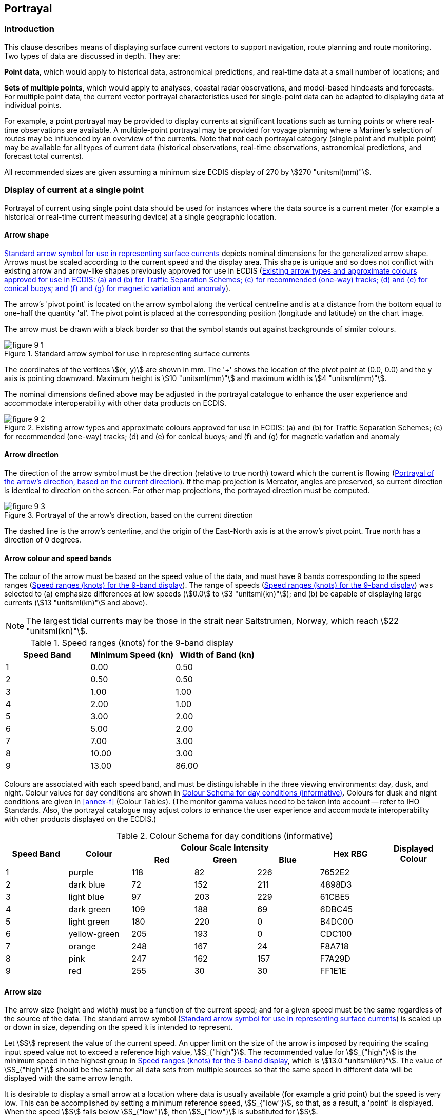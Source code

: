 
[[sec_9]]
== Portrayal

[[sec_9.1]]
=== Introduction

This clause describes means of displaying surface current vectors
to support navigation, route planning and route monitoring. Two types
of data are discussed in depth. They are:

*Point data*, which would apply to historical data, astronomical predictions,
and real-time data at a small number of locations; and

*Sets of multiple points*, which would apply to analyses, coastal
radar observations, and model-based hindcasts and forecasts. For multiple
point data, the current vector portrayal characteristics used for
single-point data can be adapted to displaying data at individual
points.

For example, a point portrayal may be provided to display currents
at significant locations such as turning points or where real-time
observations are available. A multiple-point portrayal may be provided
for voyage planning where a Mariner's selection of routes may be influenced
by an overview of the currents. Note that not each portrayal category
(single point and multiple point) may be available for all types of
current data (historical observations, real-time observations, astronomical
predictions, and forecast total currents).

All recommended sizes are given assuming a minimum size ECDIS display
of 270 by stem:[270 "unitsml(mm)"].

[[sec_9.2]]
=== Display of current at a single point

Portrayal of current using single point data should be used for instances
where the data source is a current meter (for example a historical
or real-time current measuring device) at a single geographic location.

[[sec_9.2.1]]
==== Arrow shape

<<fig_9-1>> depicts nominal dimensions for the generalized arrow shape.
Arrows must be scaled according to the current speed and the display
area. This shape is unique and so does not conflict with existing
arrow and arrow-like shapes previously approved for use in ECDIS (<<fig_9-2>>).

The arrow's 'pivot point' is located on the arrow symbol along the
vertical centreline and is at a distance from the bottom equal to
one-half the quantity 'al'. The pivot point is placed at the corresponding
position (longitude and latitude) on the chart image.

The arrow must be drawn with a black border so that the symbol stands
out against backgrounds of similar colours.

[[fig_9-1]]
.Standard arrow symbol for use in representing surface currents
image::figure-9-1.png[]

The coordinates of the vertices stem:[(x, y)] are shown in mm. The
'+' shows the location of the pivot point at (0.0, 0.0) and the y
axis is pointing downward. Maximum height is stem:[10 "unitsml(mm)"]
and maximum width is stem:[4 "unitsml(mm)"].

The nominal dimensions defined above may be adjusted in the portrayal
catalogue to enhance the user experience and accommodate interoperability
with other data products on ECDIS.

[[fig_9-2]]
.Existing arrow types and approximate colours approved for use in ECDIS: (a) and (b) for Traffic Separation Schemes; (c) for recommended (one-way) tracks; (d) and (e) for conical buoys; and (f) and (g) for magnetic variation and anomaly
image::figure-9-2.png[]

[[sec_9.2.2]]
==== Arrow direction

The direction of the arrow symbol must be the direction
(relative to true north) toward which the current is flowing (<<fig_9-3>>).
If the map projection is Mercator, angles are preserved, so current
direction is identical to direction on the screen. For other map projections,
the portrayed direction must be computed.

[[fig_9-3]]
.Portrayal of the arrow's direction, based on the current direction
image::figure-9-3.png[]

The dashed line is the arrow's centerline, and the origin of the East-North
axis is at the arrow's pivot point. True north has a direction of
0 degrees.

[[sec_9.2.3]]
==== Arrow colour and speed bands

The colour of the arrow must be based on the speed value of the data,
and must have 9 bands corresponding to the speed ranges (<<table_9-1>>).
The range of speeds (<<table_9-1>>) was selected to (a) emphasize
differences at low speeds (stem:[0.0] to stem:[3 "unitsml(kn)"]);
and (b) be capable of displaying large currents (stem:[13 "unitsml(kn)"]
and above).

NOTE: The largest tidal currents may be those in the strait near Saltstrumen,
Norway, which reach stem:[22 "unitsml(kn)"].

[[table_9-1]]
.Speed ranges (knots) for the 9-band display
[cols="^,^,^"]
|===
h| Speed Band h| Minimum Speed (kn) h| Width of Band (kn)
| 1 | 0.00 | 0.50
| 2 | 0.50 | 0.50
| 3 | 1.00 | 1.00
| 4 | 2.00 | 1.00
| 5 | 3.00 | 2.00
| 6 | 5.00 | 2.00
| 7 | 7.00 | 3.00
| 8 | 10.00 | 3.00
| 9 | 13.00 | 86.00
|===

Colours are associated with each speed band, and must be distinguishable
in the three viewing environments: day, dusk, and night. Colour values
for day conditions are shown in <<table_9-2>>. Colours for dusk and
night conditions are given in <<annex-f>> (Colour Tables). (The monitor
gamma values need to be taken into account -- refer to IHO Standards.
Also, the portrayal catalogue may adjust colors to enhance the user
experience and accommodate interoperability with other products displayed
on the ECDIS.)

[[table_9-2]]
.Colour Schema for day conditions (informative)
[cols="^,^,^,^,^,^,^",options="noheader"]
|===
.2+h| Speed Band .2+h| Colour 3+h| Colour Scale Intensity .2+h| Hex RBG .2+h| Displayed Colour
h| Red h| Green h| Blue

| 1 | purple       | 118 | 82  | 226 | 7652E2 |
| 2 | dark blue    | 72  | 152 | 211 | 4898D3 |
| 3 | light blue   | 97  | 203 | 229 | 61CBE5 |
| 4 | dark green   | 109 | 188 | 69  | 6DBC45 |
| 5 | light green  | 180 | 220 | 0   | B4DC00 |
| 6 | yellow-green | 205 | 193 | 0   | CDC100 |
| 7 | orange       | 248 | 167 | 24  | F8A718 |
| 8 | pink         | 247 | 162 | 157 | F7A29D |
| 9 | red          | 255 | 30  | 30  | FF1E1E |
|===

[[sec_9.2.4]]
==== Arrow size

The arrow size (height and width) must be a function of the current
speed; and for a given speed must be the same regardless of the source
of the data. The standard arrow symbol (<<fig_9-1>>) is scaled up
or down in size, depending on the speed it is intended to represent.

Let stem:[S] represent the value of the current speed. An upper limit on
the size of the arrow is imposed by requiring the scaling input speed
value not to exceed a reference high value, stem:[S_{"high"}].
The recommended value for stem:[S_{"high"}] is the minimum speed in
the highest group in <<table_9-1>>, which is stem:[13.0 "unitsml(kn)"].
The value of stem:[S_{"high"}] should be the same for all data sets
from multiple sources so that the same speed in different data will
be displayed with the same arrow length.

It is desirable to display a small arrow at a location where data
is usually available (for example a grid point) but the speed is very
low. This can be accomplished by setting a minimum reference speed,
stem:[S_{"low"}], so that, as a result, a 'point' is displayed. When
the speed stem:[S] falls below stem:[S_{"low"}], then stem:[S_{"low"}] is
substituted for stem:[S].

It is also desirable that the symbol displayed for weak currents should
be distinguishable as a current arrow, rather than a generic dark
point or short line. Applying the results of experimental investigations
footnote:[Courtesy NAUDEQ.] and a rule of thumb requiring a minimum
dimension of stem:[3.5 "unitsml(mm)"] for viewing at 1 metre distance
footnote:[IEC 60945 as cited in S-52 specifies that character size
in mm be not less than 3.5 x the viewing distance in metres. According
to this criterion "readable from 1 metre" requires that characters
be not less than stem:[3.5 "unitsml(mm)"] in size. A stem:[3.5 "unitsml(mm)"] symbol
or character subtends an angle of approximately 12 arc minutes at
a distance of 1 metre.], the recommended footnote:[Note that this
is a recommended value; manufacturers may adjust it as necessary in
particular circumstances, such as a lower or higher normal viewing
distance. The basic requirement is that the symbol should be distinguishable
as an arrow.] value of stem:[S_{"low"}] is set at 2.00 knots
footnote:[Calculated using Eqn. 9.1 and an allowance for the border
extending outside the filled area of the arrow symbol.].

A third parameter is the reference speed, stem:[S_{"ref"}], at which
the arrow symbol has a length equal to the scaling height parameter,
stem:[H_{"ref"}]. Here stem:[S_{"ref"}] is chosen to be stem:[5 "unitsml(kn)"]
and stem:[H_{"ref"}] is taken to be stem:[10.0 "unitsml(mm)"]. Let
stem:[S] be the current speed to be displayed. If stem:[S] exceeds
stem:[S_{"high"}], then stem:[S_{"high"}] is substituted for that
speed, since areas of extremely high current speeds are rare and are
likely to be avoided by navigators anyway. Therefore,a current with
a speed of stem:[S] will be displayed with a height, stem:[H] (mm),
computed by:

[[eq_9.1]]
[stem]
++++
H = H_{"ref"} cdot min{max(S_{"low"},S),S_{"high"}}//S_{"ref"}
++++

The arrow width is scaled in a similar fashion. A summary of recommended
scaling values is given in <<table_9-3>>. Note that this formula and
constants apply only to the size of the symbol, not its colour.

[[table_9-3]]
.Summary of recommended values for arrow display size (see Eqn 9.1). With these values, an arrow representing stem:[5 "unitsml(kn)"] will have a length of stem:[10 "unitsml(mm)"]
[cols="<,<,^"]
|===
h| Constant h| Description h| Recommended Value

| stem:[H_{"ref"}]  | Reference height for arrow scaling                     | stem:[10 "unitsml(mm)"]
| stem:[S_{"ref"}]  | Reference speed for arrow scaling                      | stem:[5 "unitsml(kn)"]
| stem:[S_{"low"}]  | Minimum speed to be used for arrow length computations | stem:[2.00 "unitsml(kn)"]
| stem:[S_{"high"}] | Maximum speed to be used for arrow length computations | stem:[13 "unitsml(kn)"]

|===

[[sec_9.2.5]]
==== Numerical values

Current speed and direction, and additional data related to uncertainty
and other metadata, should be visible when selected by placing the
cursor within the solid area of the arrow shape (<<fig_9-4>>). The
data are invisible initially, and when the cursor is placed on the
arrow, the data will be shown temporarily. If the arrow is clicked,
data will be shown continuously until another point is clicked. The
information shown when the arrow is clicked will be displayed in black
text inside a box with a white (or other colour for dusk and/or night
viewing) background and a black border. The box will normally have
zero transparency.

[[fig_9-4]]
.Example of the display of the first level of numerical information available by cursor selection. Note: Arrow length is not to scale
image::figure-9-4.png[]

There should be at least three levels of detail of information (<<table_9-4>>).
In the first level, speed (kn) and direction (arc-degrees clockwise
from true north) shall be displayed. In the second level, there are
six additional items, each with appropriate units: data source/station
name, latitude, longitude, date, time, and current depth or layer
thickness. In the third level, there are at least five additional
items: uncertainty in speed; direction; horizontal position; vertical
position; and time. A sample image showing a vector with the first
level of information is shown in <<fig_9-4>>.

The additional levels are accessed by a cursor pick capability
(cf. S-101 -- IHOElectronic Navigational Chart Product Specification).

[[table_9-4]]
.Sample of numerical information displayed in text at the location of a current vector, organised into levels of priority
[cols="94,465"]
|===
h| Priority Level h| Text Information Displayed
| 1 | Speed, Direction
| 2 | Data source, Latitude, Longitude, Depth of current, Valid Date, Valid Time
| 3 | Uncertainty in speed, Uncertainty in direction, Uncertainty
in horizontal position, Uncertainty in vertical position, Uncertainty
in time

|===

[NOTE,keep-separate=true]
====
The text box in <<fig_9-4>> requires the use of two additional colours:
black for the text and box outline, and white for the interior of
the box. Standard ISO colours are to be used. The interior of the
box will normally have zero transparency.
====

[[sec_9.2.6]]
==== Transparency

The symbol transparency must be adjusted according to the background
chart/image used (<<table_9-5>>). The value alpha represents the level
of opaqueness (relative to the background image) of the arrow and
the numerical values displayed. An alpha value of 1 denotes zero transparency
and an alpha value of 0 denotes 100% transparency.

[[table_9-5]]
.Alpha (opaqueness) values for arrows with various display backgrounds. Transparency is 1.0 minus the alpha value
[cols="^,^"]
|===
h| Background h| Alpha
| Satellite image | 1.0
| Raster Nautical Chart | 1.0
| ENC Day | 1.0
| ENC Dusk | 0.4
| ENC Night | 0.2

|===

[[sec_9.2.7]]
==== Scalable Vector Graphics

In ECDIS, the arrow symbol (for example <<fig_9-5>>) is drawn using
Scalable Vector Graphics (SVG) instructions according to the <<S_100>>
SVG profile described in <<S_100,part=9,annex=9-B>>. SVG allows a
symbol of any given size, orientation, and colour to be displayed
by only a few instructions. See <<annex-g>> (Scalable Vector Graphics
(SVG) Coding) for more details.

[[sec_9.2.8]]
==== Symbol placement

The arrow symbol is placed on the georeferenced background so that
the pivot point of the symbol (<<fig_9-1>>) is positioned at the geographic
coordinates of the current station or grid point.

NOTE: The Producer must ensure that the arrow's pivot point does not
lie on the displayed representation of land; that is, that the current
data and the shoreline are consistent.

NOTE: The Producer must ensure that thearrow's pivot point does not
lie in a geographic area designated as intertidal when the time-varying
water depth has gone to zero.

However, since some stations or grid points are near land, and depending
on arrow size, on occasion it is unavoidable that occasionally some
part of the arrow symbol will overlie the land or intertidal area.

[[sec_9.2.9]]
==== Application to time series and moving platform data

The portrayal described in this clause applies to all non-gridded
coverage types. The following guidelines must be applied for values
selection and display:

* Time series at fixed stations (dataCodingFomat 1): Display arrows
at the locations of the stations, using the temporal rules described
in <<sec_9.4>> and <<annex-h>>.
* Moving platform (dataCodingFomat 4): Display arrows at the platform
location closest to the selected time as well as preceding and following
points within user or system selected spatial and temporal buffers
(the same buffers as for route monitoring or planning as appropriate).
Arrows may be thinned if necessary using the point-by-point method
described at the end of <<sec_9.3.2>>, using the distance to preceding
displayed location as the cell spacing.
* Stationwise time series (dataCodingFomat 8): Display arrows at station
locations for the selected time, using the temporal rules described
in <<sec_9.4>> and <<annex-h>>.

Cursor pick at a platform or station location should display current
information in any format determined by the application developer.
An informative format is described in <<annex-h>> (<<sec_H-7,style=full%>>
-- Pick Report for Time Series Data).

[[sec_9.3]]
=== Display of regularly gridded data

The display of gridded data depicts a surface current field of multiple
arrows (<<fig_9-5>>), with each individual arrow having the qualities
described in <<sec_9.2>>. The acceptable arrowhead style for gridded
arrows is the style defined in <<fig_9-1>>. As with single-point data,
the speed and direction values at individual vectors must be available
when the cursor is placed over a vector.

NOTE: Current direction angles cannot be interpolated (in either space
or time) directly, but must be derived using the stem:[X] and stem:[Y]
components of speed. That is, interpolation must be of the east/west
and north/south components of speed separately, with the interpolated
components then used to calculate speed and direction.

[[sec_9.3.1]]
==== High resolution

A high-resolution display (that is, zooming in) of regularly gridded
data display produces a lower density of data (<<fig_9-6>>). It is
not recommended that spatial interpolation be used to estimate current
values at locations between grid points or point coverage locations.

[[fig_9-5]]
.Arrows representing gridded surface current data, with length increasing with speed, and stem:[S_{"ref"}] is stem:[5 "unitsml(kn)"], stem:[H_{"ref"}] is stem:[20 "unitsml(mm)"], and the maximum speed in the data in the image is stem:[3.15 "unitsml(kn)"]. Coastline added for clarity. (Data courtesy of St. Lawrence Global Observatory, Canada)
image::figure-9-5.png[]

NOTE: Although some portions of the arrow symbol lie over land, the
pivot point does not.

[[fig_9-6]]
.Display of surface current data (see <<fig_9-5>>) but at a higher resolution (data courtesy of St. Lawrence Global Observatory, Canada)
image::figure-9-6.png[]

[[sec_9.3.2]]
==== Low resolution

Displaying at a low resolution (that is, zooming out) increases the
density of symbols (<<fig_9-7>>a). However, by applying a thinning
algorithm, the number of vectors may be reduced (<<fig_9-7>>b).
In this case, every fourth vector was plotted.

An example of thinning of regularly gridded data is as follows. Suppose
that the grid cell's diagonal as displayed has a distance of
stem:[D "unitsml(mm)"] and represents the grid spacing. Note that
stem:[D] is dependent on the specific geographic area and the size
of the viewing monitor. If every n^th^ cell is displayed, the displayed
spacing is stem:[nD]. Next, suppose the length of the arrow representing
the maximum speed in the displayed field is stem:[L_{"smax"} "unitsml(mm)"].
Then the ratio of the maximum arrow length to the displayed grid spacing
is constrained to be less than a prescribed maximum value, stem:[R_{"max"}],
here taken to be 0.5. Thus:

[[eq_9.2]]
[stem]
++++
R = L_{"smax"}/(nD) <= R_{"max"}
++++

[[fig_9-7]]
.(a) Surface current vectors (see <<fig_9-6>>) displayed with identical parameters, but at low resolution. (b) Current vectors as in (a), but 'thinned' by plotting every fourth point. Note that the coastline data in the Figure may differ from that used to determine model boundaries; in practice, the arrow pivot point must not be placed over land. (Data courtesy of St. Lawrence Global Observatory, Canada
====
.(a)
image::figure-9-7a.png[]

.(b)
image::figure-9-7b.png[]
====

If the above inequality cannot be met with increment stem:[n] equal
to 1, then a new value for n is computed by the following formula:

[[eq_9.3]]
[stem]
++++
n = 1 + "fix"(L_{"smax"}//(DR_{"max"}))
++++

Where fix() is a function that returns the truncated integer value.
For plotting, arrows at every n^th^ column and every n^th^ row are
drawn, making sure that the row and column with the maximum vector
is drawn (<<fig_9-7>>b).

Thinning of irregularly-spaced vectors is more difficult. For each
on-screen point the distance to all other on-screen points would have
to be calculated, so that the closest point can be determined. The
size and direction of the arrow symbols at the point and its nearest
point would be compared for overlap. If overlap occurred, one of the
symbols would be eliminated. This procedure would be carried out for
all on-screen points, keeping track of which points and their symbols
had been eliminated. An alternate solution would be to reduce the
reference height stem:[H_{"ref"}] or increase the reference speed
stem:[S_{"ref"}] (<<table_9-3>>).

[[sec_9.3.3]]
==== Application to ungeorectified grid data

Portrayal for ungeorectified grids must also display a field of multiple
arrows using the same principles as for regular grids, with thinning
based either on the point-by-point method described at the end of
<<sec_9.3.2>> or the same method as for regular grids but using an
average resolution, calculated either over the whole grid or sections
of the grid. Application developers may substitute their own thinning
heuristics for the methods described in <<sec_9.3.2>>.

[[sec_9.4]]
=== Temporal rules

The metadata variables related to time are the _dateTimeOfFirstRecord_,
_dateTimeOfLastRecord_, _timeRecordInterval_, and _numberOfTimes_.
The time selected for display (that is past, present, or future) of
the surface currents by the display system will typically not correspond
exactly to the timestamp of the input data. For a correct display,
the ECDIS will have to select the correct data.

For data with only a single record (where the timestamp of the earliest
value equals that of the latest value) such as real-time data, the
surface current values are displayed only if the display time is later
than the timestamp and the absolute time difference between the display
time and the data timestamp is less than a discrimination interval
(for example 5 minutes). For a single record, the variable _timeRecordInterval_
(see <<sec_12.3>>) can be used to set the discrimination interval.

For data with multiple times, if the selected display time is later
than the first timestamp and earlier than the last timestamp, then
the closest but immediately preceding values in the data are displayed.
However, if the selected display time is earlier than the first timestamp
then the data is not displayed. If the selected time is later than
the last timestamp, then surface current values at that time are displayed
only if the absolute time difference between the display time and
the data timestamp is less than a discrimination interval (for example
the value of the variable _timeRecordInterval_)_._

[[sec_9.5]]
=== Placement of legend

The legend, which is to be displayed as an option, must show the relationship
between the arrow colours and the speed values. A sample is shown
in <<fig_9-8>>. The precise position of the legend if it appears on
the monitor will be determined so as to minimize the obscuring of
other important navigational information.

[[fig_9-8]]
.Sample surface current speed scale based on the colours and speed bands in <<table_9-2>> (informative)
image::figure-9-8.png[]

[[sec_9.6]]
=== Interoperability

Interoperability principles determine priority in display of elements
so that important image elements, such as depth numerals, are not
obscured by current vectors. Surface current portrayal must conform
to interoperability rules established in <<S_98>>.

[[sec_9.6.1]]
==== Symbol priority

Details about symbol priority will be determined in accordance with
<<S_100>> standards when they are developed.

One example involves the use of the older charting symbol for currents.
When an S-111 dataset is displayed, symbols from the S-101 ECDIS nautical
charting suite, in the area where the new data is displayed, must
not be displayed. Such symbols include those for tidal stream tables
(plus their points and boundary areas); flood and ebb tide stream
arrows and their values and boundary areas; and other symbols for
rip currents, eddies, breakers, and non-tidal currents.

[[sec_9.6.2]]
==== Colour discrimination

Another criterion is that the arrows colours be distinct when displayed
against a background of similar colour. <<table_9-6>> shows the background
colours for various water depth types, and <<fig_9-9>> shows typical
arrows for the nine speed bands. The black arrow border allows the
arrow symbol to stand out against the blue and green backgrounds.

[[table_9-6]]
.Chart background colours in two colour scales (courtesy of Korean Hydrographic and Oceanographic Administration)
[cols="147,46,46,46,46,46,46,57",options="noheader"]
|===
.2+h| Name 3+h| sRGB 3+h| xyL .2+h| Displayed Colour
h| Red h| Green h| Blue h| x h| y h| L

| Deep Water           | 201 | 237 | 255 | 0.28 | 0.31 | 80 |
| Medium Deep Water    | 167 | 218 | 252 | 0.26 | 0.29 | 65 |
| Medium Shallow Water | 130 | 202 | 255 | 0.23 | 0.25 | 55 |
| Very Shallow Water   | 97  | 184 | 255 | 0.21 | 0.22 | 45 |
| Intertidal           | 88  | 175 | 156 | 0.26 | 0.36 | 55 |
| No Values            | 147 | 174 | 187 | 0.28 | 0.31 | 40 |
|===

[[fig_9-9]]
.Arrows displayed against the (daytime) background colours in <<table_9-6>>. Arrows (a) with borders and (b) without borders. (Figures courtesy of University of New Hampshire)
====
.(a)
image::figure-9-9a.png[]

.(b)
image::figure-9-9b.jpeg[]
====

[[sec_9.7]]
=== Sample representation

Surface current vectors comprise a layer to be displayed on demand
and, possibly, on top of other data and layers. Consideration must
be made so as not to obscure critical navigational data nor create
confusion by using symbols or colours similar to those in other layers.
<<fig_9-10>> shows a sample display.

[[fig_9-10]]
.Sample depiction of gridded surface current data in an electronic chart. Note that arrow height in scale may not strictly conform to the portrayal rules. (Image courtesy of the University of New Hampshire, US)
image::figure-9-10.png[]

[[sec_9.8]]
=== Portrayal rules

A summary of the portrayal rules appears in <<annex-h,style=full%>>
-- Surface Current Portrayal Rules.

[[sec_9.9]]
=== Construction and packaging of Portrayal Catalogues

The Portrayal Catalogue must be constructed as a main Portrayal Catalogue
XML file (see <<S_100,part=9,clause=9-13>>) and other files in subfolders.
The structure is described in <<S_100,clause=9-13.2>>. The main Portrayal
Catalogue XML file and portrayal subfolders described in <<S_100>>
must be placed in a single subfolder named 111_E_R_C_PC/YYYYMMDD
footnote:[stem:[E, R, C] represent the edition, revision, and clarification
numbers of this edition of the Product Specification (for example,
for S-111 Edition 2.1.0, stem:[E = 2, R = 1, C = 0]. YYYYMMDD is a
build suffix for the catalogue as year, month, and day in numeric
form, for example 202301015 for January 15, 2023. It is not necessary
that the build suffix be precisely the date the catalogue was compiled,
only that it follow the previous build and precede the next build
of the portrayal catalogue for this edition of S-111.]. When distributed
within an Exchange Set, the entire Portrayal Catalogue may be packaged
as a zip archive named 111_E_R_C_PC_YYYYMMDD.ZIP. The YYYYMMDD component
in the folder and archive names denotes a "build date" and allows
distinguishing Portrayal Catalogues corresponding to the same version
of the S-111 Product Specification (for example, correcting a discrepancy
between a portrayal rule and a stable version of the S-111 Product
Specification).

<<fig_9-11>> depicts a hypothetical S-111 Edition 1.2.0 Portrayal
Catalogue, with the build date 01 January 2023. The Portrayal Catalogue
is located under the folder 111_2_0_0_PC which is a container for
all S-111 Edition 2.0.x Portrayal Catalogues. If a new Portrayal Catalogue
is defined for the same Edition of S-111, it must receive a new build
date and would be placed under 111_2_0_0_PC in a folder named with
the new build date. S-111 uses the same layout with updated numbering
components and dates.

[[fig_9-11]]
.Typical structure for S-111 Portrayal Catalogue
image::figure-9-11.png[]

Note that some of the sub-folders will be empty since S-111 defines
only coverage features and does not need all the components definable
in <<S_100>> Portrayal Catalogues.

[[sec_9.10]]
=== Portrayal Catalogue citation information

Citation information for the Portrayal Catalogue is provided in <<table_9-10>>
below.

When selecting a portrayal catalogue to use or distribute, the first
two components of the edition number of the portrayal catalogue used
must match the edition and revision numbers of this edition of the
Product Specification. Build numbers may be provided in otherCitationDetails
to distinguish successive releases corresponding to the same edition
of the Product Specification. If there are multiple builds for the
same edition, the most recent build should be selected in order to
use the most recent portrayal catalogue.

[example]
PC version 2.0.1 may be used with datasets for S-111 Edition 2.0.0.

[[table_9-10]]
.Portrayal Catalogue citation
[cols="7,24,21,48"]
|===
h| No. h| ISO class or attribute h| Type h| Value

| --    | CI_Citation           | Class                          | --
| 1     | title                 | CharacterString                | S-111 Portrayal Catalogue
| 2     | date                  | CI_Date (class)                | --
| 2.1   | date                  | DateTime                       | 2024-07-15T00:00:00 or later
| 2.2   | dateType              | CI_DateTypeCode (ISO codelist) | publication
| 3     | edition               | CharacterString                | 2.0.x
| 4     | editionDate           | DateTime                       | 2024-07-15T00:00:00 or later
| 5     | citedResponsibleParty | CI_Responsibility (class)      | --
| 5.1   | role                  | CI_RoleCode (ISO codelist)     | publisher
| 5.2   | party                 | CI_Organisation (class)        | --
| 5.2.1 | name                  | CharacterString                | International Hydrographic Organization
| 6     | otherCitationDetails  | CharacterString                | (reserved, build date as YYYYMMDD)
| 7     | onlineResource        | CI_OnlineResource (class)      | --
| 7.1   | linkage               | CharacterString (URL)          | https://registry.iho.int/
| 7.2   | name                  | CharacterString                | S-111 Portrayal Catalogue
| 7.3 | description | CharacterString
| XML Portrayal Catalogue accompanied by related files for symbols,
colour profiles, rules, etc

|===
